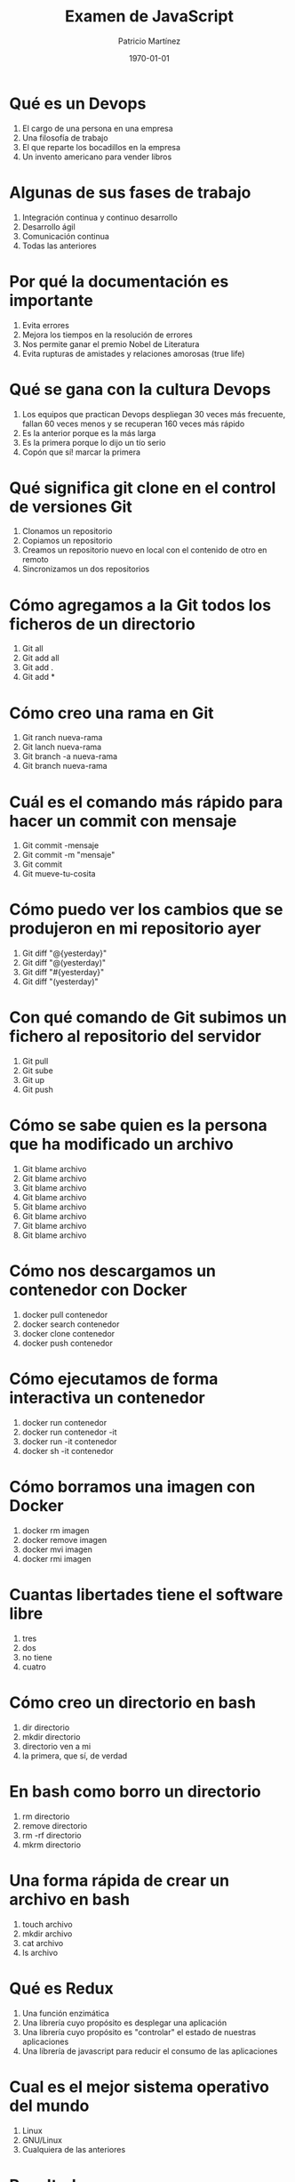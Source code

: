#+TITLE: Examen de JavaScript
#+AUTHOR: Patricio Martínez
#+DATE: \today
#+EMAIL: maxxcan@gmail.com
#+OPTIONS: toc:nil 
#+LATEX_HEADER:\usepackage[spanish]{babel}
#+LaTeX_CLASS_OPTIONS: [addpoints, 12]{exam}

* Qué es un Devops

:PROPERTIES:
:points:   
:END:

1) El cargo de una persona en una empresa
2) Una filosofía de trabajo 
3) El que reparte los bocadillos en la empresa
4) Un invento americano para vender libros 

* Algunas de sus fases de trabajo 
:PROPERTIES:
:points:   
:END:

1) Integración continua y continuo desarrollo
2) Desarrollo ágil
3) Comunicación continua 
4) Todas las anteriores 

* Por qué la documentación es importante

:PROPERTIES:
:points:   
:END:

1) Evita errores
2) Mejora los tiempos en la resolución de errores 
3) Nos permite ganar el premio Nobel de Literatura
4) Evita rupturas de amistades y relaciones amorosas (true life)

* Qué se gana con la cultura Devops 

:PROPERTIES:
:points:   
:END:

1) Los equipos que practican Devops despliegan 30 veces más frecuente, fallan 60 veces menos y se recuperan 160 veces más rápido
2) Es la anterior porque es la más larga
3) Es la primera porque lo dijo un tío serio
4) Copón que sí! marcar la primera 

* Qué significa git clone en el control de versiones Git

:PROPERTIES:
:points:   
:END:

1) Clonamos un repositorio 
2) Copiamos un repositorio
3) Creamos un repositorio nuevo en local con el contenido de otro en remoto
4) Sincronizamos un dos repositorios

* Cómo agregamos a la Git todos los ficheros de un directorio

:PROPERTIES:
:points:   
:END:

1) Git all 
2) Git add all 
3) Git add .
4) Git add *

* Cómo creo una rama en Git 

:PROPERTIES:
:points:   
:END:

1) Git ranch nueva-rama
2) Git lanch nueva-rama
3) Git branch -a nueva-rama
4) Git branch nueva-rama 

* Cuál es el comando más rápido para hacer un commit con mensaje

:PROPERTIES:
:points:   
:END:

1) Git commit -mensaje 
2) Git commit -m "mensaje"
3) Git commit 
4) Git mueve-tu-cosita 

* Cómo puedo ver los cambios que se produjeron en mi repositorio ayer

:PROPERTIES:
:points:   
:END:


1) Git diff "@{yesterday}"
2) Git diff "@(yesterday)"
3) Git diff "#{yesterday}"
4) Git diff "(yesterday)"

* Con qué comando de Git subimos un fichero al repositorio del servidor

:PROPERTIES:
:points:   
:END:

1) Git pull
2) Git sube
3) Git up
4) Git push

* Cómo se sabe quien es la persona que ha modificado un archivo

:PROPERTIES:
:points:   
:END:


1) Git blame archivo
2) Git blame archivo
3) Git blame archivo
4) Git blame archivo
5) Git blame archivo
6) Git blame archivo
7) Git blame archivo
8) Git blame archivo

* Cómo nos descargamos un contenedor con Docker 

:PROPERTIES:
:points:   
:END:

1) docker pull contenedor 
2) docker search contenedor 
3) docker clone contenedor 
4) docker push contenedor 

* Cómo ejecutamos de forma interactiva un contenedor 

:PROPERTIES:
:points:   
:END:

1) docker run contenedor 
2) docker run contenedor -it
3) docker run -it contenedor 
4) docker sh -it contenedor 

* Cómo borramos una imagen con Docker

:PROPERTIES:
:points:   
:END:

1) docker rm imagen
2) docker remove imagen
3) docker mvi imagen 
4) docker rmi imagen

* Cuantas libertades tiene el software libre

:PROPERTIES:
:points:   
:END:

1) tres
2) dos 
3) no tiene
4) cuatro

* Cómo creo un directorio en bash

:PROPERTIES:
:points:   
:END:

1) dir directorio
2) mkdir directorio
3) directorio ven a mi 
4) la primera, que sí, de verdad 

* En bash como borro un directorio

:PROPERTIES:
:points:   
:END:

1) rm directorio
2) remove directorio
3) rm -rf directorio
4) mkrm directorio 

* Una forma rápida de crear un archivo en bash

:PROPERTIES:
:points:   
:END:

1) touch archivo
2) mkdir archivo
3) cat archivo 
4) ls archivo 

* Qué es Redux 

:PROPERTIES:
:points:   
:END:

1) Una función enzimática
2) Una librería cuyo propósito es desplegar una aplicación 
3) Una librería cuyo propósito es "controlar" el estado de nuestras aplicaciones
4) Una librería de javascript para reducir el consumo de las aplicaciones

* Cual es el mejor sistema operativo del mundo 

:PROPERTIES:
:points:   
:END:

1) Linux
2) GNU/Linux
3) Cualquiera de las anteriores 

* Resultados 

#+BEGIN_SRC emacs-lisp 
(setq total-points 0)    ; counter for the total points

;; now loop over headlines
(org-element-map 
    (org-element-parse-buffer 'headline) 'headline 
  ;; function to print headline title and points
  (lambda (headline) 
    (let ((points (org-element-property :POINTS headline))
          (title  (org-element-property :title headline)))
      (if points (progn
                   (setq total-points (+ total-points (string-to-number points)))
                   (princ (format "title=%s\nPOINTS=%s\n\n" title points)))))))

(princ (format "Puntos totales = %s" total-points))
#+END_SRC
